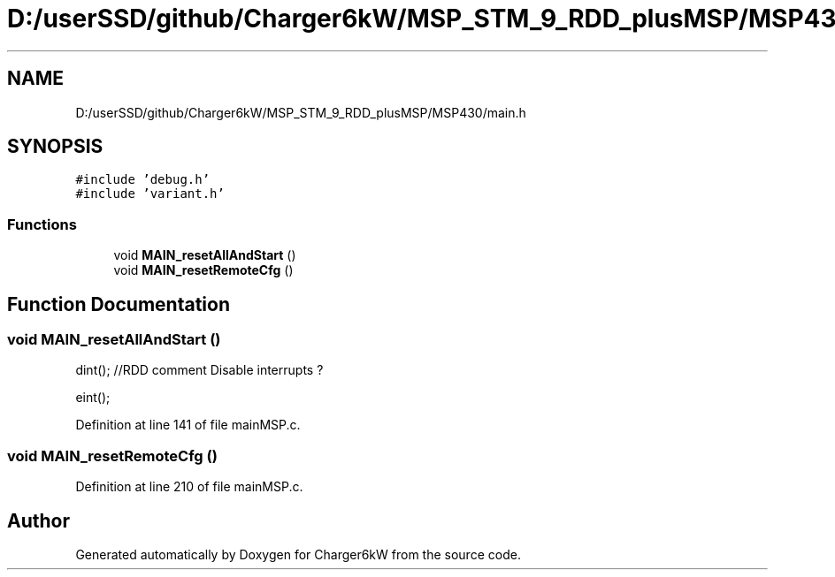 .TH "D:/userSSD/github/Charger6kW/MSP_STM_9_RDD_plusMSP/MSP430/main.h" 3 "Sun Nov 29 2020" "Version 9" "Charger6kW" \" -*- nroff -*-
.ad l
.nh
.SH NAME
D:/userSSD/github/Charger6kW/MSP_STM_9_RDD_plusMSP/MSP430/main.h
.SH SYNOPSIS
.br
.PP
\fC#include 'debug\&.h'\fP
.br
\fC#include 'variant\&.h'\fP
.br

.SS "Functions"

.in +1c
.ti -1c
.RI "void \fBMAIN_resetAllAndStart\fP ()"
.br
.ti -1c
.RI "void \fBMAIN_resetRemoteCfg\fP ()"
.br
.in -1c
.SH "Function Documentation"
.PP 
.SS "void MAIN_resetAllAndStart ()"
dint(); //RDD comment Disable interrupts ?
.PP
eint();
.PP
Definition at line 141 of file mainMSP\&.c\&.
.SS "void MAIN_resetRemoteCfg ()"

.PP
Definition at line 210 of file mainMSP\&.c\&.
.SH "Author"
.PP 
Generated automatically by Doxygen for Charger6kW from the source code\&.
